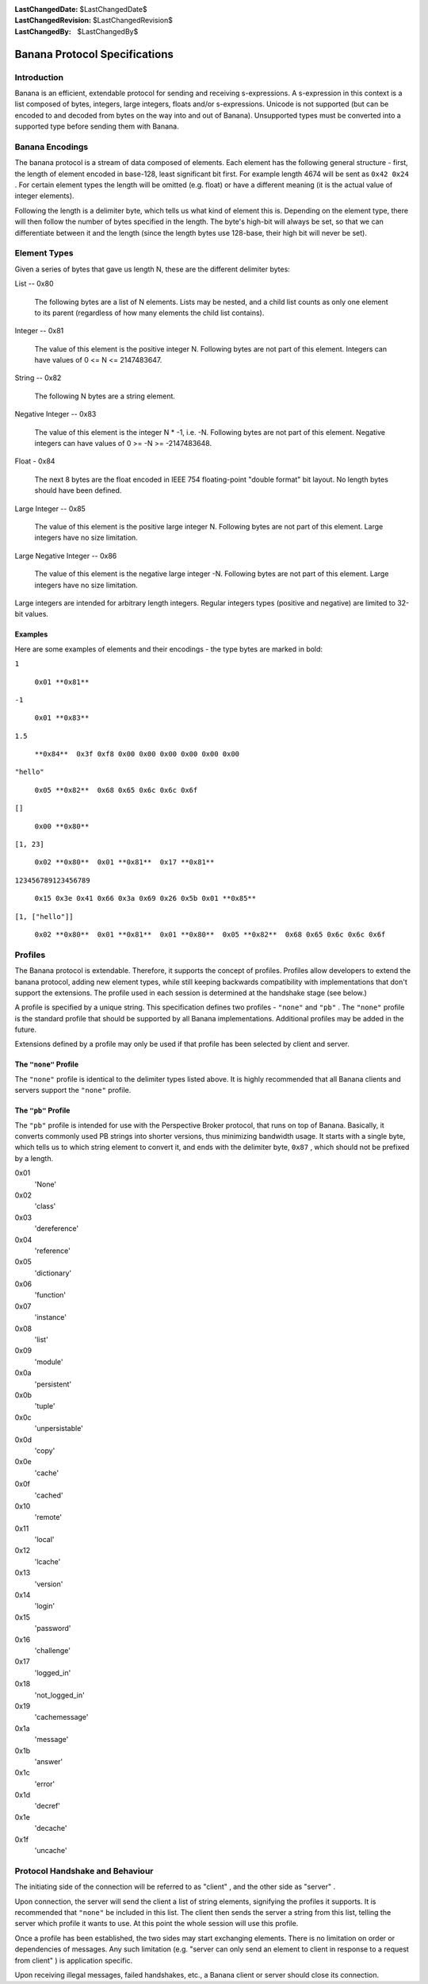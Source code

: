 
:LastChangedDate: $LastChangedDate$
:LastChangedRevision: $LastChangedRevision$
:LastChangedBy: $LastChangedBy$

Banana Protocol Specifications
==============================






Introduction
------------

Banana is an efficient, extendable protocol for sending and receiving s-expressions.
A s-expression in this context is a list composed of bytes, integers, large integers, floats and/or s-expressions.
Unicode is not supported (but can be encoded to and decoded from bytes on the way into and out of Banana).
Unsupported types must be converted into a supported type before sending them with Banana.


Banana Encodings
----------------


    

The banana protocol is a stream of data composed of elements. Each element has the
following general structure - first, the length of element encoded in base-128, least significant
bit first. For example length 4674 will be sent as ``0x42 0x24`` . For certain element
types the length will be omitted (e.g. float) or have a different meaning (it is the actual
value of integer elements).


    



Following the length is a delimiter byte, which tells us what kind of element this
is. Depending on the element type, there will then follow the number of bytes specified
in the length. The byte's high-bit will always be set, so that we can differentiate
between it and the length (since the length bytes use 128-base, their high bit will
never be set).


    



Element Types
-------------


    

Given a series of bytes that gave us length N, these are the different delimiter bytes:


    




      
List -- 0x80
      
      
  The following bytes are a list of N elements.  Lists may be nested,
  and a child list counts as only one element to its parent (regardless
  of how many elements the child list contains).

Integer -- 0x81
      
  The value of this element is the positive integer N. Following bytes are not part of this element. Integers can have values of 0 <= N <= 2147483647.

String -- 0x82
      
  The following N bytes are a string element.

Negative Integer -- 0x83
      
  The value of this element is the integer N * -1, i.e. -N. Following bytes are not part of this element. Negative integers can have values of 0 >= -N >= -2147483648.

Float - 0x84
      
  The next 8 bytes are the float encoded in IEEE 754 floating-point "double format" bit layout.
  No length bytes should have been defined.

Large Integer -- 0x85
      
  The value of this element is the positive large integer N. Following bytes are not part of this element. Large integers have no size limitation.

Large Negative Integer -- 0x86
      
  The value of this element is the negative large integer -N. Following bytes are not part of this element. Large integers have no size limitation.



    



Large integers are intended for arbitrary length integers. Regular integers types (positive and negative) are limited to 32-bit values.


    



Examples
~~~~~~~~


    

Here are some examples of elements and their encodings - the type bytes are marked in bold:


    




      
``1`` 
      
  ``0x01 **0x81**``

``-1`` 
      
  ``0x01 **0x83**``

``1.5`` 
      
  ``**0x84**  0x3f 0xf8 0x00 0x00 0x00 0x00 0x00 0x00``

``"hello"`` 
      
  ``0x05 **0x82**  0x68 0x65 0x6c 0x6c 0x6f``

``[]`` 
      
  ``0x00 **0x80**``

``[1, 23]`` 
      
  ``0x02 **0x80**  0x01 **0x81**  0x17 **0x81**``

``123456789123456789`` 
      
  ``0x15 0x3e 0x41 0x66 0x3a 0x69 0x26 0x5b 0x01 **0x85**``

``[1, ["hello"]]`` 
      
  ``0x02 **0x80**  0x01 **0x81**  0x01 **0x80**  0x05 **0x82**  0x68 0x65 0x6c 0x6c 0x6f``



    



Profiles
--------

    
    

The Banana protocol is extendable. Therefore, it supports the concept of profiles. Profiles allow
developers to extend the banana protocol, adding new element types, while still keeping backwards
compatibility with implementations that don't support the extensions. The profile used in each
session is determined at the handshake stage (see below.)


    



A profile is specified by a unique string. This specification defines two profiles
- ``"none"`` and ``"pb"`` . The ``"none"`` profile is the standard
profile that should be supported by all Banana implementations.
Additional profiles may be added in the future.

Extensions defined by a profile may only be used if that profile has been selected by client and server.


The ``"none"``  Profile
~~~~~~~~~~~~~~~~~~~~~~~


    

The ``"none"`` profile is identical to the delimiter types listed above. It is highly recommended
that all Banana clients and servers support the ``"none"`` profile.


    



The ``"pb"``  Profile
~~~~~~~~~~~~~~~~~~~~~


    

The ``"pb"`` profile is intended for use with the Perspective Broker protocol, that runs on top
of Banana. Basically, it converts commonly used PB strings into shorter versions, thus
minimizing bandwidth usage. It starts with a single byte, which tells us to which string element
to convert it, and ends with the delimiter byte, ``0x87`` , which should not be prefixed
by a length.

    
    




      
0x01 
  'None'

0x02 
  'class'

0x03 
  'dereference'

0x04 
  'reference'

0x05 
  'dictionary'

0x06 
  'function'

0x07 
  'instance'

0x08 
  'list'

0x09 
  'module'

0x0a 
  'persistent'

0x0b 
  'tuple'

0x0c 
  'unpersistable'

0x0d 
  'copy'

0x0e 
  'cache'

0x0f 
  'cached'

0x10 
  'remote'

0x11 
  'local'

0x12 
  'lcache'

0x13 
  'version'

0x14 
  'login'

0x15 
  'password'

0x16 
  'challenge'

0x17 
  'logged_in'

0x18 
  'not_logged_in'

0x19 
  'cachemessage'

0x1a 
  'message'

0x1b 
  'answer'

0x1c 
  'error'

0x1d 
  'decref'

0x1e 
  'decache'

0x1f 
  'uncache'



    



Protocol Handshake and Behaviour
--------------------------------


    

The initiating side of the connection will be referred to as "client" , and the other
side as "server" .


    



Upon connection, the server will send the client a list of string elements, signifying
the profiles it supports. It is recommended that ``"none"`` be included in this list. The client
then sends the server a string from this list, telling the server which profile it wants to
use. At this point the whole session will use this profile.

    
    



Once a profile has been established, the two sides may start exchanging elements. There is no
limitation on order or dependencies of messages. Any such limitation (e.g. "server can only send an element to client in response to a request from client" ) is application specific.


    



Upon receiving illegal messages, failed handshakes, etc., a Banana client or server should
close its connection.


  

